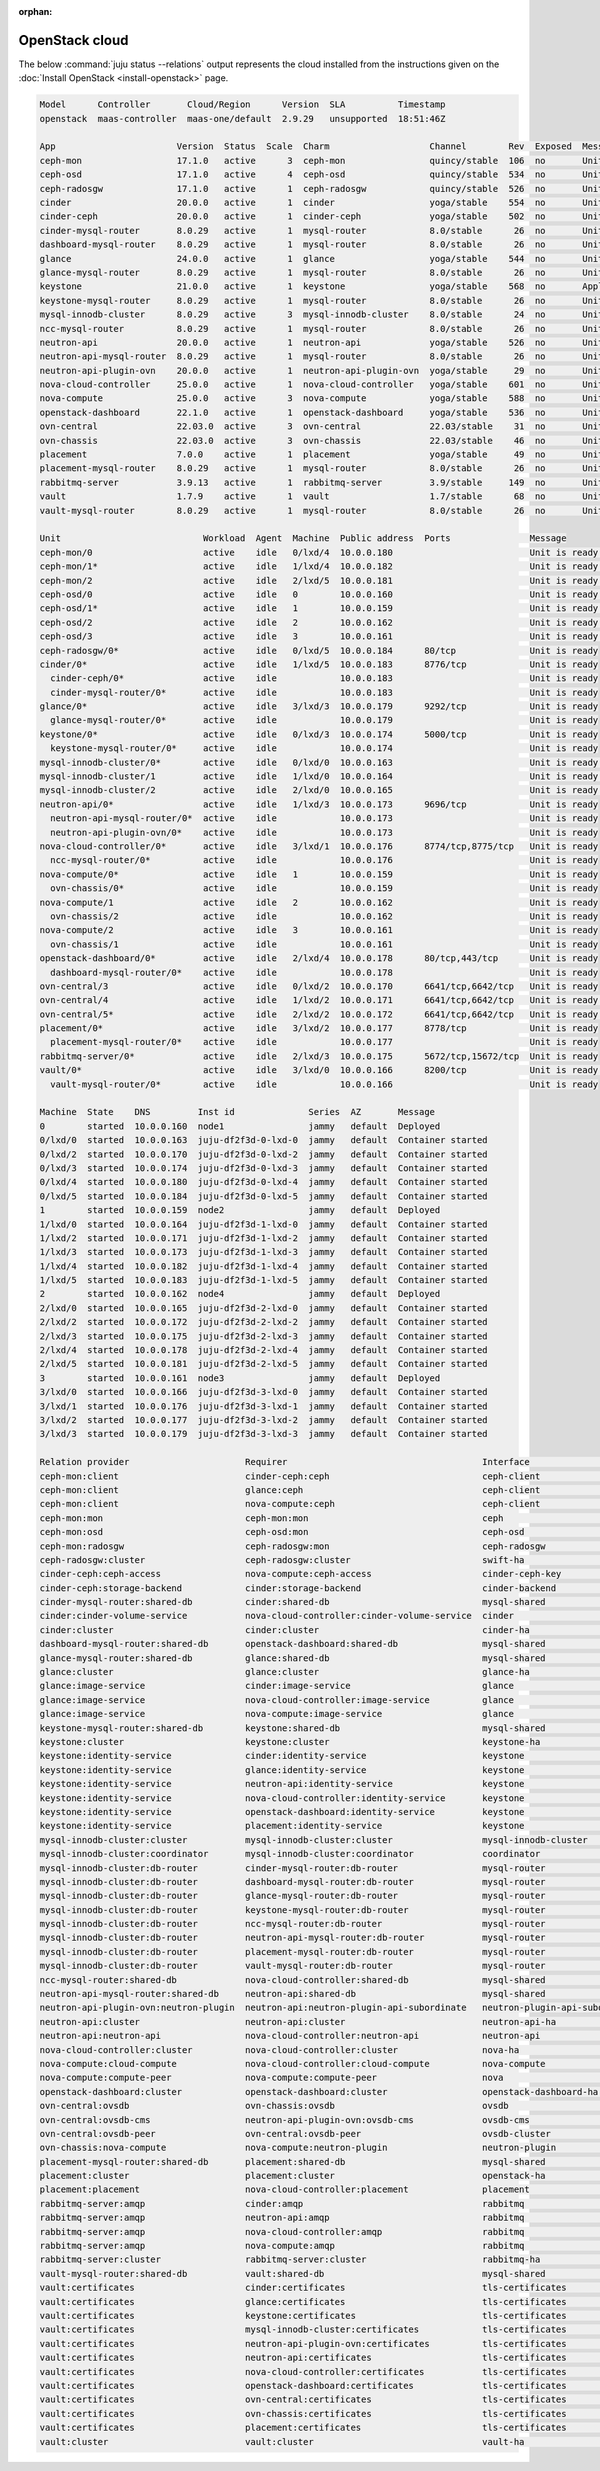 :orphan:

.. _install_openstack_juju_status:

===============
OpenStack cloud
===============

The below :command:`juju status --relations` output represents the cloud
installed from the instructions given on the :doc:`Install OpenStack
<install-openstack>` page.

.. code-block:: console

   Model      Controller       Cloud/Region      Version  SLA          Timestamp
   openstack  maas-controller  maas-one/default  2.9.29   unsupported  18:51:46Z

   App                       Version  Status  Scale  Charm                   Channel        Rev  Exposed  Message
   ceph-mon                  17.1.0   active      3  ceph-mon                quincy/stable  106  no       Unit is ready and clustered
   ceph-osd                  17.1.0   active      4  ceph-osd                quincy/stable  534  no       Unit is ready (2 OSD)
   ceph-radosgw              17.1.0   active      1  ceph-radosgw            quincy/stable  526  no       Unit is ready
   cinder                    20.0.0   active      1  cinder                  yoga/stable    554  no       Unit is ready
   cinder-ceph               20.0.0   active      1  cinder-ceph             yoga/stable    502  no       Unit is ready
   cinder-mysql-router       8.0.29   active      1  mysql-router            8.0/stable      26  no       Unit is ready
   dashboard-mysql-router    8.0.29   active      1  mysql-router            8.0/stable      26  no       Unit is ready
   glance                    24.0.0   active      1  glance                  yoga/stable    544  no       Unit is ready
   glance-mysql-router       8.0.29   active      1  mysql-router            8.0/stable      26  no       Unit is ready
   keystone                  21.0.0   active      1  keystone                yoga/stable    568  no       Application Ready
   keystone-mysql-router     8.0.29   active      1  mysql-router            8.0/stable      26  no       Unit is ready
   mysql-innodb-cluster      8.0.29   active      3  mysql-innodb-cluster    8.0/stable      24  no       Unit is ready: Mode: R/O, Cluster is ONLINE and can tolerate up to ONE failure.
   ncc-mysql-router          8.0.29   active      1  mysql-router            8.0/stable      26  no       Unit is ready
   neutron-api               20.0.0   active      1  neutron-api             yoga/stable    526  no       Unit is ready
   neutron-api-mysql-router  8.0.29   active      1  mysql-router            8.0/stable      26  no       Unit is ready
   neutron-api-plugin-ovn    20.0.0   active      1  neutron-api-plugin-ovn  yoga/stable     29  no       Unit is ready
   nova-cloud-controller     25.0.0   active      1  nova-cloud-controller   yoga/stable    601  no       Unit is ready
   nova-compute              25.0.0   active      3  nova-compute            yoga/stable    588  no       Unit is ready
   openstack-dashboard       22.1.0   active      1  openstack-dashboard     yoga/stable    536  no       Unit is ready
   ovn-central               22.03.0  active      3  ovn-central             22.03/stable    31  no       Unit is ready
   ovn-chassis               22.03.0  active      3  ovn-chassis             22.03/stable    46  no       Unit is ready
   placement                 7.0.0    active      1  placement               yoga/stable     49  no       Unit is ready
   placement-mysql-router    8.0.29   active      1  mysql-router            8.0/stable      26  no       Unit is ready
   rabbitmq-server           3.9.13   active      1  rabbitmq-server         3.9/stable     149  no       Unit is ready
   vault                     1.7.9    active      1  vault                   1.7/stable      68  no       Unit is ready (active: true, mlock: disabled)
   vault-mysql-router        8.0.29   active      1  mysql-router            8.0/stable      26  no       Unit is ready

   Unit                           Workload  Agent  Machine  Public address  Ports               Message
   ceph-mon/0                     active    idle   0/lxd/4  10.0.0.180                          Unit is ready and clustered
   ceph-mon/1*                    active    idle   1/lxd/4  10.0.0.182                          Unit is ready and clustered
   ceph-mon/2                     active    idle   2/lxd/5  10.0.0.181                          Unit is ready and clustered
   ceph-osd/0                     active    idle   0        10.0.0.160                          Unit is ready (2 OSD)
   ceph-osd/1*                    active    idle   1        10.0.0.159                          Unit is ready (2 OSD)
   ceph-osd/2                     active    idle   2        10.0.0.162                          Unit is ready (2 OSD)
   ceph-osd/3                     active    idle   3        10.0.0.161                          Unit is ready (2 OSD)
   ceph-radosgw/0*                active    idle   0/lxd/5  10.0.0.184      80/tcp              Unit is ready
   cinder/0*                      active    idle   1/lxd/5  10.0.0.183      8776/tcp            Unit is ready
     cinder-ceph/0*               active    idle            10.0.0.183                          Unit is ready
     cinder-mysql-router/0*       active    idle            10.0.0.183                          Unit is ready
   glance/0*                      active    idle   3/lxd/3  10.0.0.179      9292/tcp            Unit is ready
     glance-mysql-router/0*       active    idle            10.0.0.179                          Unit is ready
   keystone/0*                    active    idle   0/lxd/3  10.0.0.174      5000/tcp            Unit is ready
     keystone-mysql-router/0*     active    idle            10.0.0.174                          Unit is ready
   mysql-innodb-cluster/0*        active    idle   0/lxd/0  10.0.0.163                          Unit is ready: Mode: R/O, Cluster is ONLINE and can tolerate up to ONE failure.
   mysql-innodb-cluster/1         active    idle   1/lxd/0  10.0.0.164                          Unit is ready: Mode: R/W, Cluster is ONLINE and can tolerate up to ONE failure.
   mysql-innodb-cluster/2         active    idle   2/lxd/0  10.0.0.165                          Unit is ready: Mode: R/O, Cluster is ONLINE and can tolerate up to ONE failure.
   neutron-api/0*                 active    idle   1/lxd/3  10.0.0.173      9696/tcp            Unit is ready
     neutron-api-mysql-router/0*  active    idle            10.0.0.173                          Unit is ready
     neutron-api-plugin-ovn/0*    active    idle            10.0.0.173                          Unit is ready
   nova-cloud-controller/0*       active    idle   3/lxd/1  10.0.0.176      8774/tcp,8775/tcp   Unit is ready
     ncc-mysql-router/0*          active    idle            10.0.0.176                          Unit is ready
   nova-compute/0*                active    idle   1        10.0.0.159                          Unit is ready
     ovn-chassis/0*               active    idle            10.0.0.159                          Unit is ready
   nova-compute/1                 active    idle   2        10.0.0.162                          Unit is ready
     ovn-chassis/2                active    idle            10.0.0.162                          Unit is ready
   nova-compute/2                 active    idle   3        10.0.0.161                          Unit is ready
     ovn-chassis/1                active    idle            10.0.0.161                          Unit is ready
   openstack-dashboard/0*         active    idle   2/lxd/4  10.0.0.178      80/tcp,443/tcp      Unit is ready
     dashboard-mysql-router/0*    active    idle            10.0.0.178                          Unit is ready
   ovn-central/3                  active    idle   0/lxd/2  10.0.0.170      6641/tcp,6642/tcp   Unit is ready
   ovn-central/4                  active    idle   1/lxd/2  10.0.0.171      6641/tcp,6642/tcp   Unit is ready (northd: active)
   ovn-central/5*                 active    idle   2/lxd/2  10.0.0.172      6641/tcp,6642/tcp   Unit is ready (leader: ovnnb_db, ovnsb_db)
   placement/0*                   active    idle   3/lxd/2  10.0.0.177      8778/tcp            Unit is ready
     placement-mysql-router/0*    active    idle            10.0.0.177                          Unit is ready
   rabbitmq-server/0*             active    idle   2/lxd/3  10.0.0.175      5672/tcp,15672/tcp  Unit is ready
   vault/0*                       active    idle   3/lxd/0  10.0.0.166      8200/tcp            Unit is ready (active: true, mlock: disabled)
     vault-mysql-router/0*        active    idle            10.0.0.166                          Unit is ready

   Machine  State    DNS         Inst id              Series  AZ       Message
   0        started  10.0.0.160  node1                jammy   default  Deployed
   0/lxd/0  started  10.0.0.163  juju-df2f3d-0-lxd-0  jammy   default  Container started
   0/lxd/2  started  10.0.0.170  juju-df2f3d-0-lxd-2  jammy   default  Container started
   0/lxd/3  started  10.0.0.174  juju-df2f3d-0-lxd-3  jammy   default  Container started
   0/lxd/4  started  10.0.0.180  juju-df2f3d-0-lxd-4  jammy   default  Container started
   0/lxd/5  started  10.0.0.184  juju-df2f3d-0-lxd-5  jammy   default  Container started
   1        started  10.0.0.159  node2                jammy   default  Deployed
   1/lxd/0  started  10.0.0.164  juju-df2f3d-1-lxd-0  jammy   default  Container started
   1/lxd/2  started  10.0.0.171  juju-df2f3d-1-lxd-2  jammy   default  Container started
   1/lxd/3  started  10.0.0.173  juju-df2f3d-1-lxd-3  jammy   default  Container started
   1/lxd/4  started  10.0.0.182  juju-df2f3d-1-lxd-4  jammy   default  Container started
   1/lxd/5  started  10.0.0.183  juju-df2f3d-1-lxd-5  jammy   default  Container started
   2        started  10.0.0.162  node4                jammy   default  Deployed
   2/lxd/0  started  10.0.0.165  juju-df2f3d-2-lxd-0  jammy   default  Container started
   2/lxd/2  started  10.0.0.172  juju-df2f3d-2-lxd-2  jammy   default  Container started
   2/lxd/3  started  10.0.0.175  juju-df2f3d-2-lxd-3  jammy   default  Container started
   2/lxd/4  started  10.0.0.178  juju-df2f3d-2-lxd-4  jammy   default  Container started
   2/lxd/5  started  10.0.0.181  juju-df2f3d-2-lxd-5  jammy   default  Container started
   3        started  10.0.0.161  node3                jammy   default  Deployed
   3/lxd/0  started  10.0.0.166  juju-df2f3d-3-lxd-0  jammy   default  Container started
   3/lxd/1  started  10.0.0.176  juju-df2f3d-3-lxd-1  jammy   default  Container started
   3/lxd/2  started  10.0.0.177  juju-df2f3d-3-lxd-2  jammy   default  Container started
   3/lxd/3  started  10.0.0.179  juju-df2f3d-3-lxd-3  jammy   default  Container started

   Relation provider                      Requirer                                     Interface                       Type         Message
   ceph-mon:client                        cinder-ceph:ceph                             ceph-client                     regular
   ceph-mon:client                        glance:ceph                                  ceph-client                     regular
   ceph-mon:client                        nova-compute:ceph                            ceph-client                     regular
   ceph-mon:mon                           ceph-mon:mon                                 ceph                            peer
   ceph-mon:osd                           ceph-osd:mon                                 ceph-osd                        regular
   ceph-mon:radosgw                       ceph-radosgw:mon                             ceph-radosgw                    regular
   ceph-radosgw:cluster                   ceph-radosgw:cluster                         swift-ha                        peer
   cinder-ceph:ceph-access                nova-compute:ceph-access                     cinder-ceph-key                 regular
   cinder-ceph:storage-backend            cinder:storage-backend                       cinder-backend                  subordinate
   cinder-mysql-router:shared-db          cinder:shared-db                             mysql-shared                    subordinate
   cinder:cinder-volume-service           nova-cloud-controller:cinder-volume-service  cinder                          regular
   cinder:cluster                         cinder:cluster                               cinder-ha                       peer
   dashboard-mysql-router:shared-db       openstack-dashboard:shared-db                mysql-shared                    subordinate
   glance-mysql-router:shared-db          glance:shared-db                             mysql-shared                    subordinate
   glance:cluster                         glance:cluster                               glance-ha                       peer
   glance:image-service                   cinder:image-service                         glance                          regular
   glance:image-service                   nova-cloud-controller:image-service          glance                          regular
   glance:image-service                   nova-compute:image-service                   glance                          regular
   keystone-mysql-router:shared-db        keystone:shared-db                           mysql-shared                    subordinate
   keystone:cluster                       keystone:cluster                             keystone-ha                     peer
   keystone:identity-service              cinder:identity-service                      keystone                        regular
   keystone:identity-service              glance:identity-service                      keystone                        regular
   keystone:identity-service              neutron-api:identity-service                 keystone                        regular
   keystone:identity-service              nova-cloud-controller:identity-service       keystone                        regular
   keystone:identity-service              openstack-dashboard:identity-service         keystone                        regular
   keystone:identity-service              placement:identity-service                   keystone                        regular
   mysql-innodb-cluster:cluster           mysql-innodb-cluster:cluster                 mysql-innodb-cluster            peer
   mysql-innodb-cluster:coordinator       mysql-innodb-cluster:coordinator             coordinator                     peer
   mysql-innodb-cluster:db-router         cinder-mysql-router:db-router                mysql-router                    regular
   mysql-innodb-cluster:db-router         dashboard-mysql-router:db-router             mysql-router                    regular
   mysql-innodb-cluster:db-router         glance-mysql-router:db-router                mysql-router                    regular
   mysql-innodb-cluster:db-router         keystone-mysql-router:db-router              mysql-router                    regular
   mysql-innodb-cluster:db-router         ncc-mysql-router:db-router                   mysql-router                    regular
   mysql-innodb-cluster:db-router         neutron-api-mysql-router:db-router           mysql-router                    regular
   mysql-innodb-cluster:db-router         placement-mysql-router:db-router             mysql-router                    regular
   mysql-innodb-cluster:db-router         vault-mysql-router:db-router                 mysql-router                    regular
   ncc-mysql-router:shared-db             nova-cloud-controller:shared-db              mysql-shared                    subordinate
   neutron-api-mysql-router:shared-db     neutron-api:shared-db                        mysql-shared                    subordinate
   neutron-api-plugin-ovn:neutron-plugin  neutron-api:neutron-plugin-api-subordinate   neutron-plugin-api-subordinate  subordinate
   neutron-api:cluster                    neutron-api:cluster                          neutron-api-ha                  peer
   neutron-api:neutron-api                nova-cloud-controller:neutron-api            neutron-api                     regular
   nova-cloud-controller:cluster          nova-cloud-controller:cluster                nova-ha                         peer
   nova-compute:cloud-compute             nova-cloud-controller:cloud-compute          nova-compute                    regular
   nova-compute:compute-peer              nova-compute:compute-peer                    nova                            peer
   openstack-dashboard:cluster            openstack-dashboard:cluster                  openstack-dashboard-ha          peer
   ovn-central:ovsdb                      ovn-chassis:ovsdb                            ovsdb                           regular
   ovn-central:ovsdb-cms                  neutron-api-plugin-ovn:ovsdb-cms             ovsdb-cms                       regular
   ovn-central:ovsdb-peer                 ovn-central:ovsdb-peer                       ovsdb-cluster                   peer
   ovn-chassis:nova-compute               nova-compute:neutron-plugin                  neutron-plugin                  subordinate
   placement-mysql-router:shared-db       placement:shared-db                          mysql-shared                    subordinate
   placement:cluster                      placement:cluster                            openstack-ha                    peer
   placement:placement                    nova-cloud-controller:placement              placement                       regular
   rabbitmq-server:amqp                   cinder:amqp                                  rabbitmq                        regular
   rabbitmq-server:amqp                   neutron-api:amqp                             rabbitmq                        regular
   rabbitmq-server:amqp                   nova-cloud-controller:amqp                   rabbitmq                        regular
   rabbitmq-server:amqp                   nova-compute:amqp                            rabbitmq                        regular
   rabbitmq-server:cluster                rabbitmq-server:cluster                      rabbitmq-ha                     peer
   vault-mysql-router:shared-db           vault:shared-db                              mysql-shared                    subordinate
   vault:certificates                     cinder:certificates                          tls-certificates                regular
   vault:certificates                     glance:certificates                          tls-certificates                regular
   vault:certificates                     keystone:certificates                        tls-certificates                regular
   vault:certificates                     mysql-innodb-cluster:certificates            tls-certificates                regular
   vault:certificates                     neutron-api-plugin-ovn:certificates          tls-certificates                regular
   vault:certificates                     neutron-api:certificates                     tls-certificates                regular
   vault:certificates                     nova-cloud-controller:certificates           tls-certificates                regular
   vault:certificates                     openstack-dashboard:certificates             tls-certificates                regular
   vault:certificates                     ovn-central:certificates                     tls-certificates                regular
   vault:certificates                     ovn-chassis:certificates                     tls-certificates                regular
   vault:certificates                     placement:certificates                       tls-certificates                regular
   vault:cluster                          vault:cluster                                vault-ha                        peer
